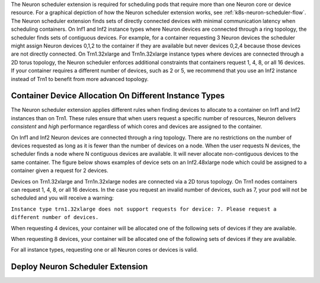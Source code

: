 .. _neuron_scheduler:

The Neuron scheduler extension is required for scheduling pods that require more than one Neuron core or device resource.
For a graphical depiction of how the Neuron scheduler extension works, see :ref:`k8s-neuron-scheduler-flow`.
The Neuron scheduler extension finds sets of directly connected devices with minimal communication latency when scheduling containers.
On Inf1 and Inf2 instance types where Neuron devices are connected through a ring topology, the scheduler finds sets of contiguous devices. For example, for a container requesting 3 Neuron devices
the scheduler might assign Neuron devices 0,1,2 to the container if they are available but never devices 0,2,4 because those devices are not directly connected.
On Trn1.32xlarge and Trn1n.32xlarge instance types where devices are connected through a 2D torus topology, the Neuron scheduler enforces additional constraints that containers request 1, 4, 8, or all 16 devices.
If your container requires a different number of devices, such as 2 or 5, we recommend that you use an Inf2 instance instead of Trn1 to benefit from more advanced topology.

Container Device Allocation On Different Instance Types
~~~~~~~~~~~~~~~~~~~~~~~~~~~~~~~~~~~~~~~~~~~~~~~~~~~~~~~

The Neuron scheduler extension applies different rules when finding devices to allocate to a container on Inf1 and Inf2 instances than on Trn1.
These rules ensure that when users request a specific number of resources, Neuron delivers *consistent* and *high* performance regardless of which
cores and devices are assigned to the container.

On Inf1 and Inf2 Neuron devices are connected through a ring topology.
There are no restrictions on the number of devices requested as long as it is fewer than the number of devices on a node.
When the user requests N devices, the scheduler finds a node where N contiguous devices are available. It will never allocate
non-contiguous devices to the same container. The figure below shows examples of device sets on an Inf2.48xlarge node which
could be assigned to a container given a request for 2 devices.

|eks-inf2-device-set|

Devices on Trn1.32xlarge and Trn1n.32xlarge nodes are connected via a 2D torus topology. On Trn1 nodes
containers can request 1, 4, 8, or all 16 devices.  In the case you request an invalid number of devices, such as 7,
your pod will not be scheduled and you will receive a warning:

``Instance type trn1.32xlarge does not support requests for device: 7. Please request a different number of devices.``

When requesting 4 devices, your container will be allocated one of the following sets of devices if they are available.

|eks-trn1-device-set4|

When requesting 8 devices, your container will be allocated one of the following sets of devices if they are available.

|eks-trn1-device-set8|

For all instance types, requesting one or all Neuron cores or devices is valid.


Deploy Neuron Scheduler Extension
~~~~~~~~~~~~~~~~~~~~~~~~~~~~~~~~~

.. tab-set::

   .. tab-item:: Multiple Scheduler Approach

      .. include:: /containers/tutorials/k8s-multiple-scheduler.rst

   .. tab-item:: Default Scheduler Approach

      .. include:: /containers/tutorials/k8s-default-scheduler.rst


.. |eks-inf2-device-set| image:: /images/eks-inf2-device-set.png
.. |eks-trn1-device-set4| image:: /images/eks-trn1-device-set4.png
.. |eks-trn1-device-set8| image:: /images/eks-trn1-device-set8.png
